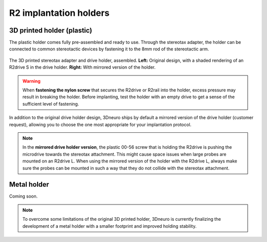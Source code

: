 .. _user-manual-implantation-holders:

R2 implantation holders
=====================================

.. _user-manual-implantation-holders-plastic:

3D printed holder (plastic)
---------------------------

The plastic holder comes fully pre-assembled and ready to use. Through the stereotax adapter, the holder can be connected to common stereotactic devices by fastening it to the 8mm rod of the stereotactic arm.

.. figure:: ../../_static/images/r2_plastic_holder.png
   :alt: R2 plastic holder
   :height: 300px
   :align: center

   The 3D printed stereotax adapter and drive holder, assembled. 
   **Left:** Original design, with a shaded rendering of an R2drive S in the drive holder.
   **Right:** With mirrored version of the holder.

.. warning::

   When **fastening the nylon screw** that secures the R2drive or R2rail into the holder, excess pressure may result in breaking the holder. Before implanting, test the holder with an empty drive to get a sense of the sufficient level of fastening.

In addition to the original drive holder design, 3Dneuro ships by default a mirrored version of the drive holder (customer request), allowing you to choose the  one most appropriate for your implantation protocol. 

.. note::

   In the **mirrored drive holder version**, the plastic 00-56 screw that is holding the R2drive is pushing the microdrive towards the
   stereotax attachment. This might cause space issues when large probes are mounted on an R2drive L. When using the mirrored version
   of the holder with the R2drive L, always make sure the probes can be mounted in such a way that they do not collide with the stereotax attachment.



.. _user-manual-implantation-holders-metal:

Metal holder
-------------

Coming soon. 

.. note::

   To overcome some limitations of the original 3D printed holder, 3Dneuro is currently finalizing the development of a metal holder
   with a smaller footprint and improved holding stability.





